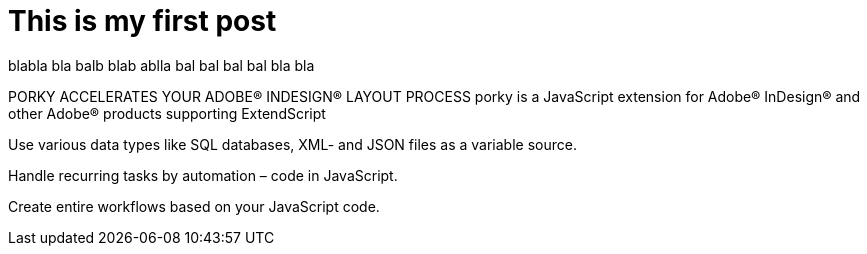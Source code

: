 = This is my first post
:hp-tags: HubPress, Blog, Open Source,


blabla bla balb blab ablla bal bal bal bal bla bla






PORKY ACCELERATES
YOUR ADOBE® INDESIGN® LAYOUT PROCESS
porky is a JavaScript extension for Adobe® InDesign® and other Adobe® products supporting ExtendScript

Use various data types like SQL databases, XML- and JSON files as a variable source.

Handle recurring tasks by automation – code in JavaScript.

Create entire workflows based on your JavaScript code.